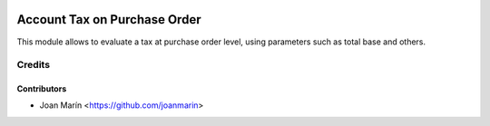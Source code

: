 .. image:: https://img.shields.io/badge/license-AGPL--3-blue.png
   :target: https://www.gnu.org/licenses/agpl
   :alt: License: AGPL-3

=============================
Account Tax on Purchase Order
=============================

This module allows to evaluate a tax at purchase order level,
using parameters such as total base and others. 


Credits
=======

Contributors
------------

* Joan Marín <https://github.com/joanmarin>
